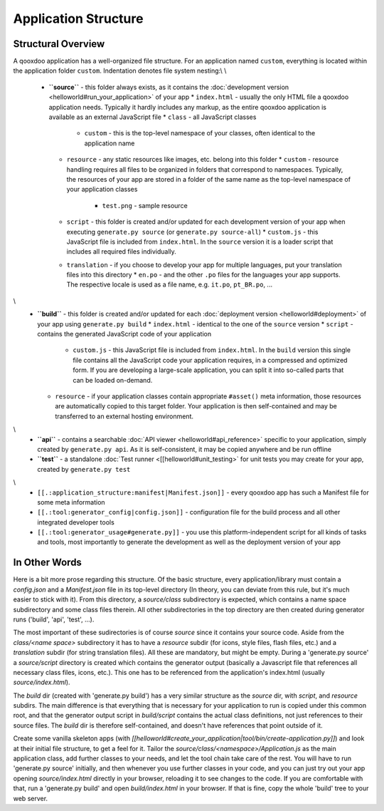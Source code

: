 Application Structure
*********************

Structural Overview
===================

A qooxdoo application has a well-organized file structure. For an application named ``custom``, everything is located within the application folder ``custom``. Indentation denotes file system nesting:\\
\\
    * **``source``** - this folder always exists, as it contains the :doc:`development version <helloworld#run_your_application>` of your app
      * ``index.html`` - usually the only HTML file a qooxdoo application needs. Typically it hardly includes any markup, as the entire qooxdoo application is available as an external JavaScript file
      * ``class`` - all JavaScript classes
        * ``custom`` - this is the top-level namespace of your classes, often identical to the application name
      * ``resource`` - any static resources like images, etc. belong into this folder
        * ``custom`` - resource handling requires all files to be organized in folders that correspond to namespaces. Typically, the resources of your app are stored in a folder of the same name as the top-level namespace of your application classes
          * ``test.png`` - sample resource
      * ``script`` - this folder is created and/or updated for each development version of your app when executing ``generate.py source`` (or ``generate.py source-all``)
        * ``custom.js`` - this JavaScript file is included from ``index.html``. In the ``source`` version it is a loader script that includes all required files individually.
      * ``translation`` - if you choose to develop your app for multiple languages, put your translation files into this directory
        * ``en.po`` - and the other ``.po`` files for the languages your app supports. The respective locale is used as a file name, e.g. ``it.po``, ``pt_BR.po``, ...
\\
    * **``build``** - this folder is created and/or updated for each :doc:`deployment version <helloworld#deployment>` of your app using ``generate.py build``
      * ``index.html`` - identical to the one of the ``source`` version
      * ``script`` - contains the generated JavaScript code of your application
        * ``custom.js`` - this JavaScript file is included from ``index.html``. In the ``build`` version this single file contains all the JavaScript code your application requires, in a compressed and optimized form. If you are developing a large-scale application, you can split it into so-called parts that can be loaded on-demand.
      * ``resource`` - if your application classes contain appropriate ``#asset()`` meta information, those resources are automatically copied to this target folder. Your application is then self-contained and may be transferred to an external hosting environment.
\\
    * **``api``** - contains a searchable :doc:`API viewer <helloworld#api_reference>` specific to your application, simply created by ``generate.py api``. As it is self-consistent, it may be copied anywhere and be run offline
    * **``test``** - a standalone :doc:`Test runner <[[helloworld#unit_testing>` for unit tests you may create for your app, created by ``generate.py test``
\\
    * ``[[.:application_structure:manifest|Manifest.json]]`` - every qooxdoo app has such a Manifest file for some meta information
    * ``[[.:tool:generator_config|config.json]]`` - configuration file for the build process and all other integrated developer tools
    * ``[[.:tool:generator_usage#generate.py]]`` - you use this platform-independent script for all kinds of tasks and tools, most importantly to generate the development as well as the deployment version of your app

In Other Words
==============

Here is a bit more prose regarding this structure. Of the basic structure, every application/library must contain a *config.json* and a *Manifest.json* file in its top-level directory (In theory, you can deviate from this rule, but it's much easier to stick with it). From this directory, a *source/class* subdirectory is expected, which contains a name space subdirectory and some class files therein. All other subdirectories in the top directory are then created during generator runs ('build', 'api', 'test', ...).

The most important of these sudirectories is of course *source* since it contains your source code. Aside from the *class/<name space>* subdirectory it has to have a *resource* subdir (for icons, style files, flash files, etc.) and a *translation* subdir (for string translation files). All these are mandatory, but might be empty. During a 'generate.py source' a *source/script* directory is created which contains the generator output (basically a Javascript file that references all necessary class files, icons, etc.). This one has to be referenced from the application's index.html (usually *source/index.html*).

The *build* dir (created with 'generate.py build') has a very similar structure as the *source* dir, with *script*, and *resource* subdirs. The main difference is that everything that is necessary for your application to run is copied under this common root, and that the generator output script in *build/script* contains the actual class definitions, not just references to their source files. The *build* dir is therefore self-contained, and doesn't have references that point outside of it.

Create some vanilla skeleton apps (with *[[helloworld#create_your_application|tool/bin/create-application.py]]*) and look at their initial file structure, to get a feel for it. Tailor the *source/class/<namespace>/Application.js* as the main application class, add further classes to your needs, and let the tool chain take care of the rest. You will have to run 'generate.py source' initially, and then whenever you use further classes in your code, and you can just try out your app opening *source/index.html* directly in your browser, reloading it to see changes to the code. If you are comfortable with that, run a 'generate.py build' and open *build/index.html* in your browser. If that is fine, copy the whole 'build' tree to your web server.

